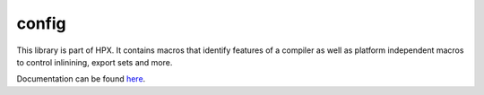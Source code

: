 ..
    Copyright (c) 2019 The STE||AR-Group

    SPDX-License-Identifier: BSL-1.0
    Distributed under the Boost Software License, Version 1.0. (See accompanying
    file LICENSE_1_0.txt or copy at http://www.boost.org/LICENSE_1_0.txt)

======
config
======

This library is part of HPX. It contains macros that identify features of a compiler
as well as platform independent macros to control inlinining, export sets and more.

Documentation can be found `here
<https://stellar-group.github.io/hpx-docs/latest/html/modules/config/docs/index.html>`_.
